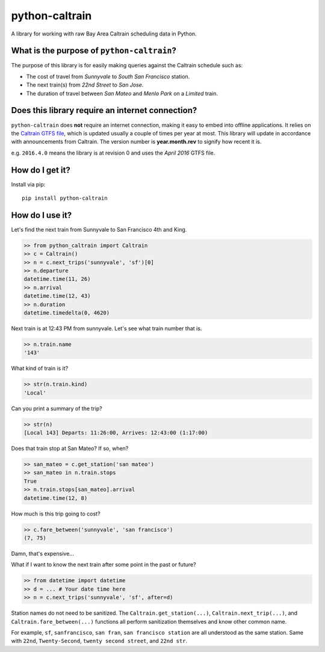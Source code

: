 python-caltrain
===============

A library for working with raw Bay Area Caltrain scheduling data in
Python.

What is the purpose of ``python-caltrain``?
-------------------------------------------

The purpose of this library is for easily making queries against the
Caltrain schedule such as:

-  The cost of travel from *Sunnyvale* to *South San Francisco* station.
-  The next train(s) from *22nd Street* to *San Jose*.
-  The duration of travel between *San Mateo* and *Menlo Park* on a
   *Limited* train.

Does this library require an internet connection?
-------------------------------------------------

``python-caltrain`` does **not** require an internet connection, making
it easy to embed into offline applications. It relies on the `Caltrain
GTFS
file <http://www.caltrain.com/Assets/GTFS/caltrain/Caltrain-GTFS.zip>`__,
which is updated usually a couple of times per year at most. This
library will update in accordance with announcements from Caltrain. The
version number is **year.month.rev** to signify how recent it is.

e.g. ``2016.4.0`` means the library is at revision 0 and uses the *April
2016* GTFS file.

How do I get it?
----------------

Install via pip:

::

    pip install python-caltrain

How do I use it?
----------------

Let's find the next train from Sunnyvale to San Francisco 4th and King.

.. code:: python

    >> from python_caltrain import Caltrain
    >> c = Caltrain()
    >> n = c.next_trips('sunnyvale', 'sf')[0]
    >> n.departure
    datetime.time(11, 26)
    >> n.arrival
    datetime.time(12, 43)
    >> n.duration
    datetime.timedelta(0, 4620)

Next train is at 12:43 PM from sunnyvale. Let's see what train number
that is.

.. code:: python

    >> n.train.name
    '143'

What kind of train is it?

.. code:: python

    >> str(n.train.kind)
    'Local'

Can you print a summary of the trip?

.. code:: python

    >> str(n)
    [Local 143] Departs: 11:26:00, Arrives: 12:43:00 (1:17:00)

Does that train stop at San Mateo? If so, when?

.. code:: python

    >> san_mateo = c.get_station('san mateo')
    >> san_mateo in n.train.stops
    True
    >> n.train.stops[san_mateo].arrival
    datetime.time(12, 8)

How much is this trip going to cost?

.. code:: python

    >> c.fare_between('sunnyvale', 'san francisco')
    (7, 75)

Damn, that's expensive...

What if I want to know the next train after some point in the past or
future?

.. code:: python

    >> from datetime import datetime
    >> d = ... # Your date time here
    >> n = c.next_trips('sunnyvale', 'sf', after=d)

Station names do not need to be sanitized. The
``Caltrain.get_station(...)``, ``Caltrain.next_trip(...)``, and
``Caltrain.fare_between(...)`` functions all perform sanitization
themselves and know other common name.

For example, ``sf``, ``sanfrancisco``, ``san fran``,
``san francisco station`` are all understood as the same station. Same
with ``22nd``, ``Twenty-Second``, ``twenty second street``, and
``22nd str``.
